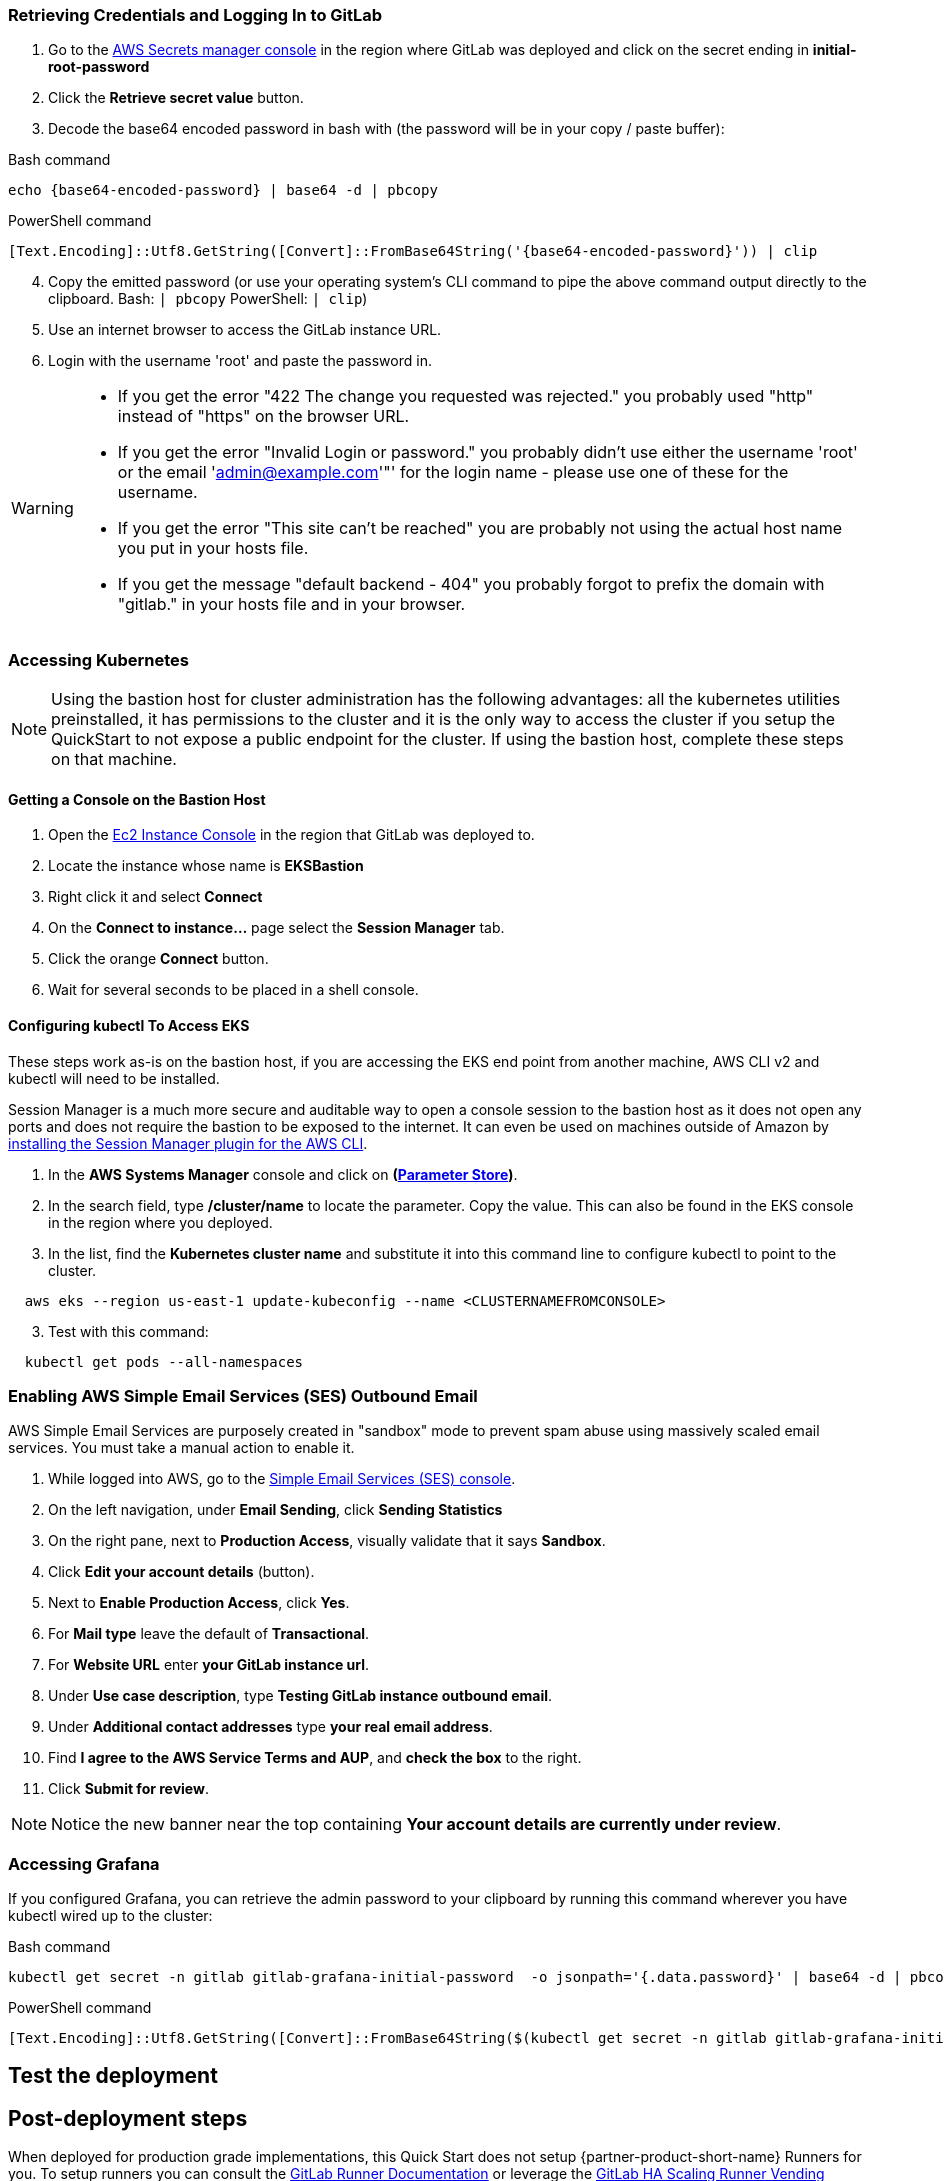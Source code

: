 // Add steps as necessary for accessing the software, post-configuration, and testing. Don’t include full usage instructions for your software, but add links to your product documentation for that information.
//Should any sections not be applicable, remove them

=== Retrieving Credentials and Logging In to GitLab

. Go to the https://console.aws.amazon.com/secretsmanager[AWS Secrets manager console^] in the region where GitLab was deployed and click on the secret ending in *initial-root-password*
. Click the *Retrieve secret value* button.
. Decode the base64 encoded password in bash with (the password will be in your copy / paste buffer):

.Bash command
[Source,bash]
----
echo {base64-encoded-password} | base64 -d | pbcopy
----

.PowerShell command
[Source,powsershell]
----
[Text.Encoding]::Utf8.GetString([Convert]::FromBase64String('{base64-encoded-password}')) | clip
----

[start=4]
. Copy the emitted password (or use your operating system's CLI command to pipe the above command output directly to the clipboard. Bash: `| pbcopy` PowerShell: `| clip`)
. Use an internet browser to access the GitLab instance URL.
. Login with the username 'root' and paste the password in.

[WARNING]
====
* If you get the error "422 The change you requested was rejected." you probably used "http" instead of "https" on the browser URL.
* If you get the error "Invalid Login or password." you probably didn't use either the username 'root' or the email 'admin@example.com'"' for the login name - please use one of these for the username.
* If you get the error "This site can't be reached" you are probably not using the actual host name you put in your hosts file.
* If you get the message "default backend - 404" you probably forgot to prefix the domain with "gitlab." in your hosts file and in your browser.
====

=== Accessing Kubernetes

NOTE: Using the bastion host for cluster administration has the following advantages: all the kubernetes utilities preinstalled, it has permissions to the cluster and it is the only way to access the cluster if you setup the QuickStart to not expose a public endpoint for the cluster. If using the bastion host, complete these steps on that machine.

==== Getting a Console on the Bastion Host

. Open the https://console.aws.amazon.com/ec2/v2/home?Instances:[Ec2 Instance Console^] in the region that GitLab was deployed to.
. Locate the instance whose name is *EKSBastion*
. Right click it and select *Connect*
. On the *Connect to instance...* page select the *Session Manager* tab.
. Click the orange *Connect* button.
. Wait for several seconds to be placed in a shell console.

==== Configuring kubectl To Access EKS
These steps work as-is on the bastion host, if you are accessing the EKS end point from another machine, AWS CLI v2 and kubectl will need to be installed.

Session Manager is a much more secure and auditable way to open a console session to the bastion host as it does not open any ports and does not require the bastion to be exposed to the internet.  It can even be used on machines outside of Amazon by https://docs.aws.amazon.com/systems-manager/latest/userguide/session-manager-working-with-install-plugin.html[installing the Session Manager plugin for the AWS CLI^].

. In the *AWS Systems Manager* console and click on *(https://console.aws.amazon.com/systems-manager/parameters/[Parameter Store^])*. 
. In the search field, type **/cluster/name** to locate the parameter.  Copy the value. This can also be found in the EKS console in the region where you deployed.
. In the list, find the *Kubernetes cluster name* and substitute it into this command line to configure kubectl to point to the cluster.

----
  aws eks --region us-east-1 update-kubeconfig --name <CLUSTERNAMEFROMCONSOLE>
----

[start=3]
. Test with this command:

----
  kubectl get pods --all-namespaces
----


=== Enabling AWS Simple Email Services (SES) Outbound Email

AWS Simple Email Services are purposely created in "sandbox" mode to prevent spam abuse using massively scaled email services. You must take a manual action to enable it.

. While logged into AWS, go to the https://console.aws.amazon.com/ses/[Simple Email Services (SES) console^]^.
. On the left navigation, under *Email Sending*, click **Sending Statistics**
. On the right pane, next to *Production Access*, visually validate that it says **Sandbox**.
. Click **Edit your account details** (button).
. Next to *Enable Production Access*, click **Yes**.
. For *Mail type* leave the default of **Transactional**.
. For *Website URL* enter **your GitLab instance url**.
. Under *Use case description*, type **Testing GitLab instance outbound email**.
. Under *Additional contact addresses* type **your real email address**.
. Find *I agree to the AWS Service Terms and AUP*, and **check the box** to the right.
. Click **Submit for review**.

NOTE: Notice the new banner near the top containing *Your account details are currently under review*. 

=== Accessing Grafana
If you configured Grafana, you can retrieve the admin password to your clipboard by running this command wherever you have kubectl wired up to the cluster:

.Bash command
[Source,bash]
----
kubectl get secret -n gitlab gitlab-grafana-initial-password  -o jsonpath='{.data.password}' | base64 -d | pbcopy
----

.PowerShell command
[Source,powsershell]
----
[Text.Encoding]::Utf8.GetString([Convert]::FromBase64String($(kubectl get secret -n gitlab gitlab-grafana-initial-password  -o jsonpath='{.data.password}'))) | clip
----

== Test the deployment
// If steps are required to test the deployment, add them here. If not, remove the heading

== Post-deployment steps
When deployed for production grade implementations, this Quick Start does not setup {partner-product-short-name} Runners for you. To setup runners you can consult the https://docs.gitlab.com/runner/[GitLab Runner Documentation^] or leverage the https://gitlab.com/guided-explorations/aws/gitlab-runner-autoscaling-aws-asg[GitLab HA Scaling Runner Vending Machine for AWS^]

=== Configuring GitLab for Kubernetes Cluster Provisioning on EKS

GitLab can be configured to provision EKS clusters into AWS accounts. It requires configuration of an AWS IAM Role (and possible IAM User) for GitLab Authentication in an AWS Account. Each account to which clusters will be provisioned also require at least one EKS Provisioning IAM Role to be defined. https://docs.gitlab.com/ee/user/project/clusters/add_eks_clusters.html#configure-amazon-authentication[Follow this documentation on GitLab Integration Configuration for EKS Provisioning].

=== Configuring GitLab to integrate with Existing EKS Clusters

A GitLab instance of any type (does not have to be running on Kubernetes) can integrate to a Kubernetes cluster for Review Apps and AutoDevOps to preproduction and production environments.  For production deployments, the cluster containing your GitLab instance should not be used for this purpose due to the level of privileges required to deploy Review Apps and AutoDevOps to the cluster.

== SRE practices for using {partner-product-short-name} on AWS
There are not any specific things to account for in operating {partner-product-short-name} on AWS. When GitLab relies on AWS services like CloudWatch and S3, then the AWS specific practices for those services are applicable - but as long as these services are correctly integrated, they are abstracted in GitLab. Services configuration may also provide benefits that are not anticipated by GitLab.  For instance, using S3 storage policies for replicating backups to another region. 

GitLab has distinctive SRE management concerns that will need to be monitored and adjusted. Aspects of GitLab operations can be impacted by instance size choices, provisioned IOPs and other cloud level implementation decisions.

GitLab provides the https://gitlab.com/gitlab-org/quality/performance[GitLab Performance Tool (gpt)^] and https://gitlab.com/gitlab-org/quality/performance/-/wikis/Benchmarks/Latest[Reference Architecture performance benchmarks^] created by the tool for the reference of GitLab Instance SREs. If your instance will be highly scaled, you should run the gpt tool against it for a baseline performance. This will help with planning scaling.

Please consult the https://docs.gitlab.com[GitLab Documentation^] for general operations and usage information.

=== Log monitoring Using CloudWatch Logs

`aws logs tail --since 1d --follow /aws/log/path`

=== Performance monitoring

==== Using CloudWatch Metrics
CloudWatch metrics are collected for instances and containers.  These metrics can be used for performance analysis, graphing, alarms and events in AWS CloudWatch. As per standard CloudWatch capabilities alarms and events can interact with many other AWS services for notifications or automated actions.

==== Using Integrated Prometheus
The Quick Start wires up GitLab to Prometheus deployed to the cluster to expose all GitLab surfaced application metrics. The Grafana deployment option enables "in-instance" grafana capabilities with these metrics.

== Security
The infrastructure that GitLab is deployed on must be secured according to that infrastructure's security best practices. GitLab has reasonable security out of the box, but as with all complex products it can be configured with tighter security. Some practices are outline in https://about.gitlab.com/blog/2020/05/20/gitlab-instance-security-best-practices/[GitLab instance: security best practices^]

=== Public Internet Access
If the GitLab instance will be on the public internet, the industry advised security precautions and due diligences of public Internet services should be applied to it, including, but not limited to, GitLab updates and patching and infrastructure updates and patching. Leveraging AWS hardened services for the front end can help improve the security posture (for example, AWS Load Balancers, DNS and edge network services, SES for SMTP).

The Quick Start does enable a more secure administrative mode by enabling the EKS cluster to be configured without a public endpoint and then configuring the Bastion host. The bastion host used automatically contains all the cluster administration tools like Kubernetes, EKSCTL, AWS CLI and Helm. The SSM agent is also preinstalled and SSM session manager permissions are configured.  This means that even the Bastion host does not need to have a port publicly exposed in order to get a console session - either through the AWS web console or a workstation installation of the AWS CLI with the SSM extensions.

For production setups, GitLab Runner should not be deployed to the cluster that runs GitLab, *especially in Privileged mode*.

GitLab publishes new releases - including security hotfixing - on the https://about.gitlab.com/releases/categories/releases/["Releases" category of the general blog^].
